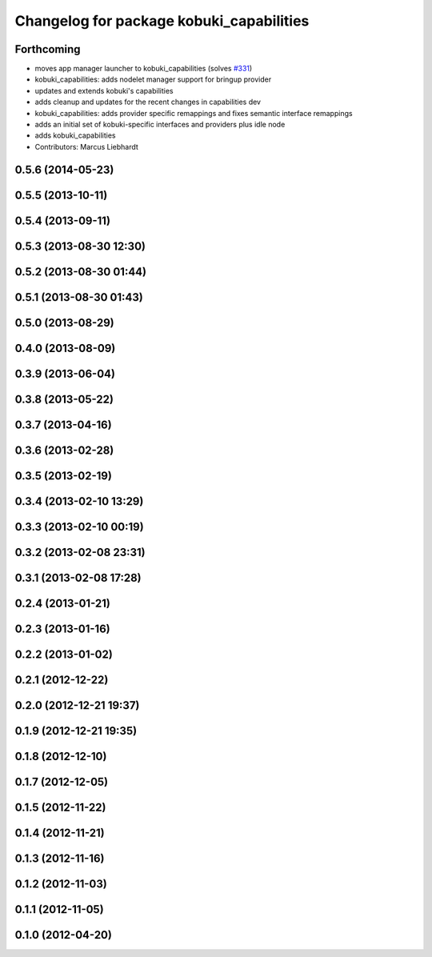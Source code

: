 ^^^^^^^^^^^^^^^^^^^^^^^^^^^^^^^^^^^^^^^^^
Changelog for package kobuki_capabilities
^^^^^^^^^^^^^^^^^^^^^^^^^^^^^^^^^^^^^^^^^

Forthcoming
-----------
* moves app manager launcher to kobuki_capabilities (solves `#331 <https://github.com/yujinrobot/kobuki/issues/331>`_)
* kobuki_capabilities: adds nodelet manager support for bringup provider
* updates and extends kobuki's capabilities
* adds cleanup and updates for the recent changes in capabilities dev
* kobuki_capabilities: adds provider specific remappings and fixes
  semantic interface remappings
* adds an initial set of kobuki-specific interfaces and providers plus idle node
* adds kobuki_capabilities
* Contributors: Marcus Liebhardt

0.5.6 (2014-05-23)
------------------

0.5.5 (2013-10-11)
------------------

0.5.4 (2013-09-11)
------------------

0.5.3 (2013-08-30 12:30)
------------------------

0.5.2 (2013-08-30 01:44)
------------------------

0.5.1 (2013-08-30 01:43)
------------------------

0.5.0 (2013-08-29)
------------------

0.4.0 (2013-08-09)
------------------

0.3.9 (2013-06-04)
------------------

0.3.8 (2013-05-22)
------------------

0.3.7 (2013-04-16)
------------------

0.3.6 (2013-02-28)
------------------

0.3.5 (2013-02-19)
------------------

0.3.4 (2013-02-10 13:29)
------------------------

0.3.3 (2013-02-10 00:19)
------------------------

0.3.2 (2013-02-08 23:31)
------------------------

0.3.1 (2013-02-08 17:28)
------------------------

0.2.4 (2013-01-21)
------------------

0.2.3 (2013-01-16)
------------------

0.2.2 (2013-01-02)
------------------

0.2.1 (2012-12-22)
------------------

0.2.0 (2012-12-21 19:37)
------------------------

0.1.9 (2012-12-21 19:35)
------------------------

0.1.8 (2012-12-10)
------------------

0.1.7 (2012-12-05)
------------------

0.1.5 (2012-11-22)
------------------

0.1.4 (2012-11-21)
------------------

0.1.3 (2012-11-16)
------------------

0.1.2 (2012-11-03)
------------------

0.1.1 (2012-11-05)
------------------

0.1.0 (2012-04-20)
------------------
